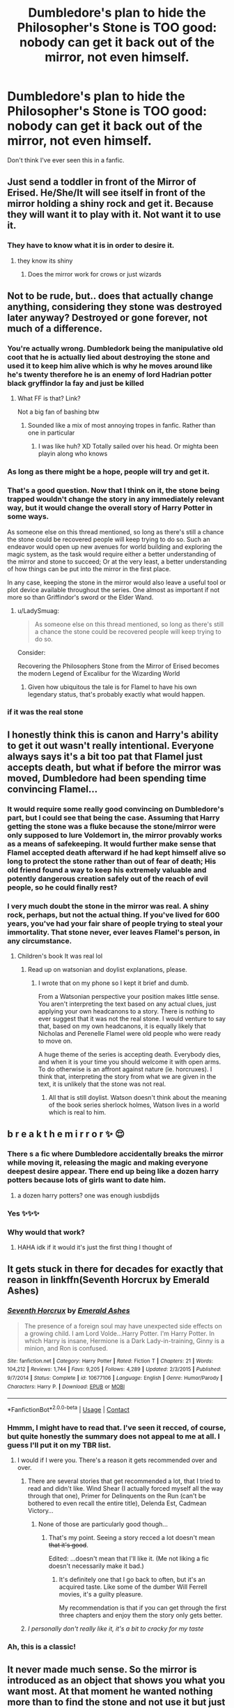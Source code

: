 #+TITLE: Dumbledore's plan to hide the Philosopher's Stone is TOO good: nobody can get it back out of the mirror, not even himself.

* Dumbledore's plan to hide the Philosopher's Stone is TOO good: nobody can get it back out of the mirror, not even himself.
:PROPERTIES:
:Author: JennaSayquah
:Score: 282
:DateUnix: 1606371619.0
:DateShort: 2020-Nov-26
:FlairText: Prompt
:END:
Don't think I've ever seen this in a fanfic.


** Just send a toddler in front of the Mirror of Erised. He/She/It will see itself in front of the mirror holding a shiny rock and get it. Because they will want it to play with it. Not want it to use it.
:PROPERTIES:
:Author: monkeyepoxy
:Score: 98
:DateUnix: 1606383978.0
:DateShort: 2020-Nov-26
:END:

*** They have to know what it is in order to desire it.
:PROPERTIES:
:Author: Tsorovar
:Score: 48
:DateUnix: 1606388084.0
:DateShort: 2020-Nov-26
:END:

**** they know its shiny
:PROPERTIES:
:Author: CommanderL3
:Score: 64
:DateUnix: 1606394165.0
:DateShort: 2020-Nov-26
:END:

***** Does the mirror work for crows or just wizards
:PROPERTIES:
:Author: fivegnomes
:Score: 14
:DateUnix: 1606449763.0
:DateShort: 2020-Nov-27
:END:


** Not to be rude, but.. does that actually change anything, considering they stone was destroyed later anyway? Destroyed or gone forever, not much of a difference.
:PROPERTIES:
:Author: DarthGhengis
:Score: 95
:DateUnix: 1606377132.0
:DateShort: 2020-Nov-26
:END:

*** You're actually wrong. Dumbledork being the manipulative old coot that he is actually lied about destroying the stone and used it to keep him alive which is why he moves around like he's twenty therefore he is an enemy of lord Hadrian potter black gryffindor la fay and just be killed
:PROPERTIES:
:Author: RoyalAct4
:Score: 139
:DateUnix: 1606379804.0
:DateShort: 2020-Nov-26
:END:

**** What FF is that? Link?

Not a big fan of bashing btw
:PROPERTIES:
:Author: Scharvor
:Score: 16
:DateUnix: 1606385704.0
:DateShort: 2020-Nov-26
:END:

***** Sounded like a mix of most annoying tropes in fanfic. Rather than one in particular
:PROPERTIES:
:Author: Just_a_Lurker2
:Score: 82
:DateUnix: 1606386549.0
:DateShort: 2020-Nov-26
:END:

****** I was like huh? XD Totally sailed over his head. Or mighta been playin along who knows
:PROPERTIES:
:Author: mazukievitz
:Score: 11
:DateUnix: 1606397500.0
:DateShort: 2020-Nov-26
:END:


*** As long as there might be a hope, people will try and get it.
:PROPERTIES:
:Author: mschuster91
:Score: 28
:DateUnix: 1606378371.0
:DateShort: 2020-Nov-26
:END:


*** That's a good question. Now that I think on it, the stone being trapped wouldn't change the story in any immediately relevant way, but it would change the overall story of Harry Potter in some ways.

As someone else on this thread mentioned, so long as there's still a chance the stone could be recovered people will keep trying to do so. Such an endeavor would open up new avenues for world building and exploring the magic system, as the task would require either a better understanding of the mirror and stone to succeed; Or at the very least, a better understanding of how things can be put into the mirror in the first place.

In any case, keeping the stone in the mirror would also leave a useful tool or plot device available throughout the series. One almost as important if not more so than Griffindor's sword or the Elder Wand.
:PROPERTIES:
:Author: Miodrag_Arcwright
:Score: 19
:DateUnix: 1606405361.0
:DateShort: 2020-Nov-26
:END:

**** u/LadySmuag:
#+begin_quote
  As someone else on this thread mentioned, so long as there's still a chance the stone could be recovered people will keep trying to do so.
#+end_quote

Consider:

Recovering the Philosophers Stone from the Mirror of Erised becomes the modern Legend of Excalibur for the Wizarding World
:PROPERTIES:
:Author: LadySmuag
:Score: 27
:DateUnix: 1606407802.0
:DateShort: 2020-Nov-26
:END:

***** Given how ubiquitous the tale is for Flamel to have his own legendary status, that's probably exactly what would happen.
:PROPERTIES:
:Author: Miodrag_Arcwright
:Score: 11
:DateUnix: 1606407987.0
:DateShort: 2020-Nov-26
:END:


*** if it was the real stone
:PROPERTIES:
:Author: LightingPhoenix
:Score: 5
:DateUnix: 1606378352.0
:DateShort: 2020-Nov-26
:END:


** I honestly think this is canon and Harry's ability to get it out wasn't really intentional. Everyone always says it's a bit too pat that Flamel just accepts death, but what if before the mirror was moved, Dumbledore had been spending time convincing Flamel...
:PROPERTIES:
:Author: FrameworkisDigimon
:Score: 22
:DateUnix: 1606390578.0
:DateShort: 2020-Nov-26
:END:

*** It would require some really good convincing on Dumbledore's part, but I could see that being the case. Assuming that Harry getting the stone was a fluke because the stone/mirror were only supposed to lure Voldemort in, the mirror provably works as a means of safekeeping. It would further make sense that Flamel accepted death afterward if he had kept himself alive so long to protect the stone rather than out of fear of death; His old friend found a way to keep his extremely valuable and potently dangerous creation safely out of the reach of evil people, so he could finally rest?
:PROPERTIES:
:Author: Miodrag_Arcwright
:Score: 8
:DateUnix: 1606405685.0
:DateShort: 2020-Nov-26
:END:


*** I very much doubt the stone in the mirror was real. A shiny rock, perhaps, but not the actual thing. If you've lived for 600 years, you've had your fair share of people trying to steal your immortality. That stone never, ever leaves Flamel's person, in any circumstance.
:PROPERTIES:
:Author: Uncommonality
:Score: 7
:DateUnix: 1606439952.0
:DateShort: 2020-Nov-27
:END:

**** Children's book It was real lol
:PROPERTIES:
:Author: VivianDupuis
:Score: 1
:DateUnix: 1606597015.0
:DateShort: 2020-Nov-29
:END:

***** Read up on watsonian and doylist explanations, please.
:PROPERTIES:
:Author: Uncommonality
:Score: 1
:DateUnix: 1606607276.0
:DateShort: 2020-Nov-29
:END:

****** I wrote that on my phone so I kept it brief and dumb.

From a Watsonian perspective your position makes little sense. You aren't interpreting the text based on any actual clues, just applying your own headcanons to a story. There is nothing to ever suggest that it was not the real stone. I would venture to say that, based on my own headcanons, it is equally likely that Nicholas and Perenelle Flamel were old people who were ready to move on.

A huge theme of the series is accepting death. Everybody dies, and when it is your time you should welcome it with open arms. To do otherwise is an affront against nature (ie. horcruxes). I think that, interpreting the story from what we are given in the text, it is unlikely that the stone was not real.
:PROPERTIES:
:Author: VivianDupuis
:Score: 1
:DateUnix: 1606609582.0
:DateShort: 2020-Nov-29
:END:

******* All that is still doylist. Watson doesn't think about the meaning of the book series sherlock holmes, Watson lives in a world which is real to him.
:PROPERTIES:
:Author: Uncommonality
:Score: 2
:DateUnix: 1606640862.0
:DateShort: 2020-Nov-29
:END:


** b r e a k t h e m i r r o r ✨ 😌
:PROPERTIES:
:Author: insigne_rapha
:Score: 19
:DateUnix: 1606389954.0
:DateShort: 2020-Nov-26
:END:

*** There s a fic where Dumbledore accidentally breaks the mirror while moving it, releasing the magic and making everyone deepest desire appear. There end up being like a dozen harry potters because lots of girls want to date him.
:PROPERTIES:
:Author: ChasingAnna
:Score: 5
:DateUnix: 1606442088.0
:DateShort: 2020-Nov-27
:END:

**** a dozen harry potters? one was enough iusbdijds
:PROPERTIES:
:Author: insigne_rapha
:Score: 3
:DateUnix: 1606498916.0
:DateShort: 2020-Nov-27
:END:


*** Yes ✨✨✨
:PROPERTIES:
:Author: ABoredGCSEStudent
:Score: 6
:DateUnix: 1606392350.0
:DateShort: 2020-Nov-26
:END:


*** Why would that work?
:PROPERTIES:
:Author: Electric999999
:Score: 2
:DateUnix: 1606422598.0
:DateShort: 2020-Nov-26
:END:

**** HAHA idk if it would it's just the first thing I thought of
:PROPERTIES:
:Author: insigne_rapha
:Score: 1
:DateUnix: 1606498890.0
:DateShort: 2020-Nov-27
:END:


** It gets stuck in there for decades for exactly that reason in linkffn(Seventh Horcrux by Emerald Ashes)
:PROPERTIES:
:Author: Ch1pp
:Score: 11
:DateUnix: 1606396018.0
:DateShort: 2020-Nov-26
:END:

*** [[https://www.fanfiction.net/s/10677106/1/][*/Seventh Horcrux/*]] by [[https://www.fanfiction.net/u/4112736/Emerald-Ashes][/Emerald Ashes/]]

#+begin_quote
  The presence of a foreign soul may have unexpected side effects on a growing child. I am Lord Volde...Harry Potter. I'm Harry Potter. In which Harry is insane, Hermione is a Dark Lady-in-training, Ginny is a minion, and Ron is confused.
#+end_quote

^{/Site/:} ^{fanfiction.net} ^{*|*} ^{/Category/:} ^{Harry} ^{Potter} ^{*|*} ^{/Rated/:} ^{Fiction} ^{T} ^{*|*} ^{/Chapters/:} ^{21} ^{*|*} ^{/Words/:} ^{104,212} ^{*|*} ^{/Reviews/:} ^{1,744} ^{*|*} ^{/Favs/:} ^{9,205} ^{*|*} ^{/Follows/:} ^{4,289} ^{*|*} ^{/Updated/:} ^{2/3/2015} ^{*|*} ^{/Published/:} ^{9/7/2014} ^{*|*} ^{/Status/:} ^{Complete} ^{*|*} ^{/id/:} ^{10677106} ^{*|*} ^{/Language/:} ^{English} ^{*|*} ^{/Genre/:} ^{Humor/Parody} ^{*|*} ^{/Characters/:} ^{Harry} ^{P.} ^{*|*} ^{/Download/:} ^{[[http://www.ff2ebook.com/old/ffn-bot/index.php?id=10677106&source=ff&filetype=epub][EPUB]]} ^{or} ^{[[http://www.ff2ebook.com/old/ffn-bot/index.php?id=10677106&source=ff&filetype=mobi][MOBI]]}

--------------

*FanfictionBot*^{2.0.0-beta} | [[https://github.com/FanfictionBot/reddit-ffn-bot/wiki/Usage][Usage]] | [[https://www.reddit.com/message/compose?to=tusing][Contact]]
:PROPERTIES:
:Author: FanfictionBot
:Score: 8
:DateUnix: 1606396039.0
:DateShort: 2020-Nov-26
:END:


*** Hmmm, I might have to read that. I've seen it recced, of course, but quite honestly the summary does not appeal to me at all. I guess I'll put it on my TBR list.
:PROPERTIES:
:Author: JennaSayquah
:Score: 1
:DateUnix: 1606455150.0
:DateShort: 2020-Nov-27
:END:

**** I would if I were you. There's a reason it gets recommended over and over.
:PROPERTIES:
:Author: Ch1pp
:Score: 1
:DateUnix: 1606464441.0
:DateShort: 2020-Nov-27
:END:

***** There are several stories that get recommended a lot, that I tried to read and didn't like. Wind Shear (I actually forced myself all the way through that one), Primer for Delinquents on the Run (can't be bothered to even recall the entire title), Delenda Est, Cadmean Victory...
:PROPERTIES:
:Author: JennaSayquah
:Score: 2
:DateUnix: 1606493545.0
:DateShort: 2020-Nov-27
:END:

****** None of those are particularly good though...
:PROPERTIES:
:Author: Ch1pp
:Score: 1
:DateUnix: 1606506328.0
:DateShort: 2020-Nov-27
:END:

******* That's my point. Seeing a story recced a lot doesn't mean +that it's good+.

Edited: ...doesn't mean that I'll like it. (Me not liking a fic doesn't necessarily make it bad.)
:PROPERTIES:
:Author: JennaSayquah
:Score: 2
:DateUnix: 1606534036.0
:DateShort: 2020-Nov-28
:END:

******** It's definitely one that I go back to often, but it's an acquired taste. Like some of the dumber Will Ferrell movies, it's a guilty pleasure.

My recommendation is that if you can get through the first three chapters and enjoy them the story only gets better.
:PROPERTIES:
:Author: DrBigsKimble
:Score: 1
:DateUnix: 1607095543.0
:DateShort: 2020-Dec-04
:END:


***** /I personally don't really like it, it's a bit to cracky for my taste/
:PROPERTIES:
:Author: Specific_Tank715
:Score: 1
:DateUnix: 1606465619.0
:DateShort: 2020-Nov-27
:END:


*** Ah, this is a classic!
:PROPERTIES:
:Author: CryptidGrimnoir
:Score: 1
:DateUnix: 1606481530.0
:DateShort: 2020-Nov-27
:END:


** It never made much sense. So the mirror is introduced as an object that shows you what you want most. At that moment he wanted nothing more than to find the stone and not use it but just find it. But why would that mean he actually had it in his pocket? Like his parents weren't actually standing right behind him? It breaks the previously established rules of the mirror.
:PROPERTIES:
:Author: gibertot
:Score: 8
:DateUnix: 1606399064.0
:DateShort: 2020-Nov-26
:END:

*** Maybe it's bc Dumbledore put it IN the mirror, it's not just something you wish. Harry wished he had his family and Ron to stand out. Then, bc of the whole thing with Voldemort, Harry wished he had the stone, bc Dumbledore had hidden it there, god knows how, the fact that harry had pure intentions but wanted the stone made it come to him. It wasn't just a wish, the stone he saw in the mirror was actually there, it was real. It's the only thing i can imagine, really.
:PROPERTIES:
:Author: stellarallie
:Score: 15
:DateUnix: 1606403648.0
:DateShort: 2020-Nov-26
:END:

**** Yeah I mean that's definitely what is supposed to have happened it just feels like it kinda came out of nowhere given what we already knew about the mirror.
:PROPERTIES:
:Author: gibertot
:Score: 2
:DateUnix: 1606404117.0
:DateShort: 2020-Nov-26
:END:

***** If I might offer my two cents, I think the reason the mirror produced the stone in that way is simply because there were two people in the room. Consider what we know about the mirror:

It was made not just to show one's desire, but also to interact in unknown ways with whomever is observing it. It shows an observer things that aren't there as well as what is there, and does so in such a way that two observers won't see the same thing or be able to see what the other sees. It's capable of storing and releasing objects, but it only operates when it is observed and the mirror may do so in ways that ensure no observer but the one it's interacting with can see.

I think the mirror put the stone directly into Harry's pocket because it could not allow the other person in the room to see it carry out a prearranged function. If Harry had gotten there first it's possible the mirror could have been as blatant as spitting the stone out onto the floor straight through the glass for all we know.
:PROPERTIES:
:Author: Miodrag_Arcwright
:Score: 2
:DateUnix: 1606407177.0
:DateShort: 2020-Nov-26
:END:

****** u/JennaSayquah:
#+begin_quote
  simply because there were two people in the room
#+end_quote

Good point. After all, at that particular moment, it was /Voldemort's/ greatest wish that Harry be able to get the stone for him. Maybe it had absolutely nothing to do with Harry's presumed pure intentions at all.
:PROPERTIES:
:Author: JennaSayquah
:Score: 1
:DateUnix: 1606455280.0
:DateShort: 2020-Nov-27
:END:


*** Because Dumbledore enchanted it that way. It's not the Mirror's original function and it's not meant to be.
:PROPERTIES:
:Author: MissEvers
:Score: 8
:DateUnix: 1606404820.0
:DateShort: 2020-Nov-26
:END:


** If I'm being honest I've always wondered why he didn't keep it in his private rooms. Like I'm pretty sure he doesn't sleep in the headmasters office right?
:PROPERTIES:
:Author: Potatochildren
:Score: 3
:DateUnix: 1606413550.0
:DateShort: 2020-Nov-26
:END:

*** stick it on a shelf under the Fidelius, with Fawkes as the Secret Keeper.

Fawkes can't die, so the Secret cannot be broken that way, and even if Fawkes can't communicate the Secret to anyone, Dumbledore could just ask Fawkes to get the stone for him if he needs it.
:PROPERTIES:
:Author: ABZB
:Score: 3
:DateUnix: 1606414725.0
:DateShort: 2020-Nov-26
:END:


** That's setting it up to be a plot device for a spin off set like a couple centuries in the future where a young Witch somehow manages to get it and fashions it into a necklace to keep it on her at all times and that leads to all sorts of shenanigans
:PROPERTIES:
:Author: DoctorDonnaInTardis
:Score: 1
:DateUnix: 1606421532.0
:DateShort: 2020-Nov-26
:END:


** Dumbledore stared at the mirror, sulking. "Why didn't I raise radishes?"
:PROPERTIES:
:Author: PoliteSnark
:Score: 1
:DateUnix: 1606440930.0
:DateShort: 2020-Nov-27
:END:


** Well yes, but no. Why would Dumbledore want to use the Stone? Also, he probably can cancel his own charm. I mean, not the best prompt.
:PROPERTIES:
:Author: The_Eternal_Wayfarer
:Score: -1
:DateUnix: 1606404772.0
:DateShort: 2020-Nov-26
:END:

*** Long life through the Elixir so that he knows he will be there through the war to help Harry defeat Voldemort. Gold so that he can fund his anti-Voldemort group so that their primary focus can be on stopping Voldemort and the Death Eaters rather than Order of the Phoenix members essentially working two jobs. Maybe use the gold to bribe someone to be a Defense teacher so he doesn't have to take Umbridge.
:PROPERTIES:
:Author: Welfycat
:Score: 3
:DateUnix: 1606408859.0
:DateShort: 2020-Nov-26
:END:

**** To twist it's purpose. Instead of transmuting things to gold it transmutes stuff to wooly socks.
:PROPERTIES:
:Author: StanicFromImgur
:Score: 3
:DateUnix: 1606420806.0
:DateShort: 2020-Nov-26
:END:


**** u/DeliSoupItExplodes:
#+begin_quote
  Long life through the Elixir so that he knows he will be there through the war to help Harry defeat Voldemort.
#+end_quote

Ah, yes, because when I think of Albus "the true master of death accepts that he must die" Dumbledore, the first thing /I/ think of is him trying to artificially expand his lifespan.
:PROPERTIES:
:Author: DeliSoupItExplodes
:Score: 1
:DateUnix: 1606417577.0
:DateShort: 2020-Nov-26
:END:

***** He's not afraid to die, but he also wants to make sure his plan comes together. People need to die "at the right time." So yes, I can see him artificially extending his life. He very clearly in canon thinks he is the only one who can handle the big picture, hence why he absolutely refuses to share information.
:PROPERTIES:
:Author: JennaSayquah
:Score: 2
:DateUnix: 1606455592.0
:DateShort: 2020-Nov-27
:END:


**** Not really Dumbledore things.
:PROPERTIES:
:Author: The_Eternal_Wayfarer
:Score: -2
:DateUnix: 1606409029.0
:DateShort: 2020-Nov-26
:END:


*** Because Dumbledore is fighting for A Cause, that he thinks he is the only one who can make happen (thus why he hoards his knowledge). I can see canon Dumbledore thinking that he needs to make sure he lives long enough to make sure everything comes out accoring to the plan.
:PROPERTIES:
:Author: JennaSayquah
:Score: 1
:DateUnix: 1606455433.0
:DateShort: 2020-Nov-27
:END:

**** Dumbledore has been friend with Nicolas Flamel for ages. So why he did not ask him for the Elixir? Because Dumbledore learned from his own errors and knew that having such a power wasn't for him.
:PROPERTIES:
:Author: The_Eternal_Wayfarer
:Score: 1
:DateUnix: 1606461347.0
:DateShort: 2020-Nov-27
:END:
